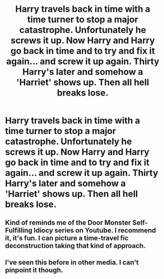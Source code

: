 #+TITLE: Harry travels back in time with a time turner to stop a major catastrophe. Unfortunately he screws it up. Now Harry and Harry go back in time and to try and fix it again... and screw it up again. Thirty Harry's later and somehow a 'Harriet' shows up. Then all hell breaks lose.

* Harry travels back in time with a time turner to stop a major catastrophe. Unfortunately he screws it up. Now Harry and Harry go back in time and to try and fix it again... and screw it up again. Thirty Harry's later and somehow a 'Harriet' shows up. Then all hell breaks lose.
:PROPERTIES:
:Author: swayinit
:Score: 24
:DateUnix: 1587363902.0
:DateShort: 2020-Apr-20
:FlairText: Prompt
:END:

** Kind of reminds me of the Door Monster Self-Fulfilling Idiocy series on Youtube. I recommend it, it's fun. I can picture a time-travel fic deconstruction taking that kind of approach.
:PROPERTIES:
:Author: Avalon1632
:Score: 6
:DateUnix: 1587389591.0
:DateShort: 2020-Apr-20
:END:


** I've seen this before in other media. I can't pinpoint it though.
:PROPERTIES:
:Author: Nyanmaru_San
:Score: 1
:DateUnix: 1587512677.0
:DateShort: 2020-Apr-22
:END:
